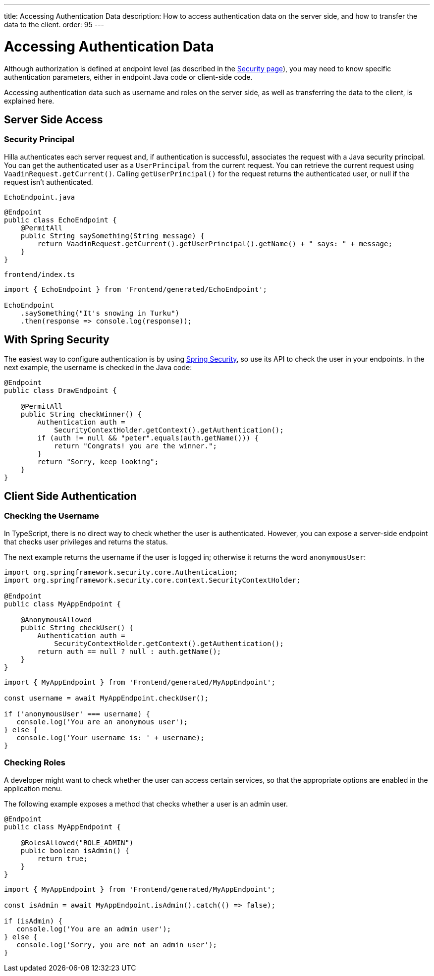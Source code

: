 ---
title: Accessing Authentication Data
description: How to access authentication data on the server side, and how to transfer the data to the client.
order: 95
---
// tag::content[]


= Accessing Authentication Data

Although authorization is defined at endpoint level (as described in the <<configuring#, Security page>>), you may need to know specific authentication parameters, either in endpoint Java code or client-side code.

Accessing authentication data such as username and roles on the server side, as well as transferring the data to the client, is explained here.

== Server Side Access

=== Security Principal

Hilla authenticates each server request and, if authentication is successful, associates the request with a Java security principal. You can get the authenticated user as a [classname]`UserPrincipal` from the current request. You can retrieve the current request using [methodname]`VaadinRequest.getCurrent()`. Calling [methodname]`getUserPrincipal()` for the request returns the authenticated user, or null if the request isn't authenticated.

[.example]
--

.[filename]`EchoEndpoint.java`
[source,java]
----
@Endpoint
public class EchoEndpoint {
    @PermitAll
    public String saySomething(String message) {
        return VaadinRequest.getCurrent().getUserPrincipal().getName() + " says: " + message;
    }
}
----

.[filename]`frontend/index.ts`
[source,typescript]
----
import { EchoEndpoint } from 'Frontend/generated/EchoEndpoint';

EchoEndpoint
    .saySomething("It's snowing in Turku")
    .then(response => console.log(response));
----

--

ifndef::react[]
== With Spring Security

The easiest way to configure authentication is by using <<spring-login#, Spring Security>>, so use its API to check the user in your endpoints. In the next example, the username is checked in the Java code:

[source,java]
----
@Endpoint
public class DrawEndpoint {

    @PermitAll
    public String checkWinner() {
        Authentication auth =
            SecurityContextHolder.getContext().getAuthentication();
        if (auth != null && "peter".equals(auth.getName())) {
            return "Congrats! you are the winner.";
        }
        return "Sorry, keep looking";
    }
}
----
endif::[]

==  Client Side Authentication

// If you need to know on the client side whether a user is authenticated, please read <<check-user-login#, Checking Authentication>>.

=== Checking the Username

In TypeScript, there is no direct way to check whether the user is authenticated. However, you can expose a server-side endpoint that checks user privileges and returns the status.

The next example returns the username if the user is logged in; otherwise it returns the word `anonymousUser`:

[source,java]
----
import org.springframework.security.core.Authentication;
import org.springframework.security.core.context.SecurityContextHolder;

@Endpoint
public class MyAppEndpoint {

    @AnonymousAllowed
    public String checkUser() {
        Authentication auth =
            SecurityContextHolder.getContext().getAuthentication();
        return auth == null ? null : auth.getName();
    }
}
----

[source,typescript]
----
import { MyAppEndpoint } from 'Frontend/generated/MyAppEndpoint';

const username = await MyAppEndpoint.checkUser();

if ('anonymousUser' === username) {
   console.log('You are an anonymous user');
} else {
   console.log('Your username is: ' + username);
}
----

=== Checking Roles

A developer might want to check whether the user can access certain services, so that the appropriate options are enabled in the application menu.

The following example exposes a method that checks whether a user is an admin user.

[source,java]
----
@Endpoint
public class MyAppEndpoint {

    @RolesAllowed("ROLE_ADMIN")
    public boolean isAdmin() {
        return true;
    }
}
----

[source,typescript]
----
import { MyAppEndpoint } from 'Frontend/generated/MyAppEndpoint';

const isAdmin = await MyAppEndpoint.isAdmin().catch(() => false);

if (isAdmin) {
   console.log('You are an admin user');
} else {
   console.log('Sorry, you are not an admin user');
}
----

// end::content[]

++++
<style>
[class^=PageHeader-module--descriptionContainer] {display: none;}
</style>
++++
